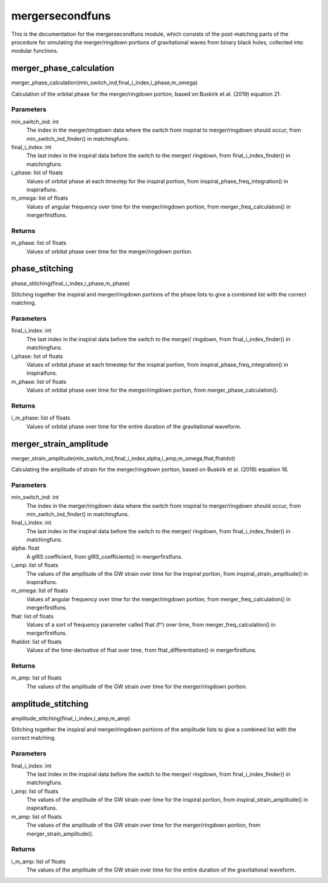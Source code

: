 ****************
mergersecondfuns
****************

This is the documentation for the mergersecondfuns module, which consists of the post-matching parts of the procedure for simulating the merger/ringdown portions of gravitational waves from binary black holes, collected into modular functions.

merger_phase_calculation
========================

merger_phase_calculation(min_switch_ind,final_i_index,i_phase,m_omega)

Calculation of the orbital phase for the merger/ringdown portion, based
on Buskirk et al. (2019) equation 21.

Parameters
----------
min_switch_ind: int
    The index in the merger/ringdown data where the switch from inspiral to
    merger/ringdown should occur, from min_switch_ind_finder() in
    matchingfuns.
final_i_index: int
    The last index in the inspiral data before the switch to the merger/
    ringdown, from final_i_index_finder() in matchingfuns.
i_phase: list of floats
    Values of orbital phase at each timestep for the inspiral portion, from
    inspiral_phase_freq_integration() in inspiralfuns.
m_omega: list of floats
    Values of angular frequency over time for the merger/ringdown portion,
    from merger_freq_calculation() in mergerfirstfuns.
    
Returns
-------
m_phase: list of floats
    Values of orbital phase over time for the merger/ringdown portion.

phase_stitching
===============

phase_stitching(final_i_index,i_phase,m_phase)

Stitching together the inspiral and merger/ringdown portions of the phase
lists to give a combined list with the correct matching.

Parameters
----------
final_i_index: int
    The last index in the inspiral data before the switch to the merger/
    ringdown, from final_i_index_finder() in matchingfuns.
i_phase: list of floats
    Values of orbital phase at each timestep for the inspiral portion, from
    inspiral_phase_freq_integration() in inspiralfuns.
m_phase: list of floats
    Values of orbital phase over time for the merger/ringdown portion, from
    merger_phase_calculation().
    
Returns
-------
i_m_phase: list of floats
    Values of orbital phase over time for the entire duration of the
    gravitational waveform.

merger_strain_amplitude
=======================

merger_strain_amplitude(min_switch_ind,final_i_index,alpha,i_amp,m_omega,fhat,fhatdot)

Calculating the amplitude of strain for the merger/ringdown portion, based
on Buskirk et al. (2019) equation 16.

Parameters
----------
min_switch_ind: int
    The index in the merger/ringdown data where the switch from inspiral to
    merger/ringdown should occur, from min_switch_ind_finder() in
    matchingfuns.
final_i_index: int
    The last index in the inspiral data before the switch to the merger/
    ringdown, from final_i_index_finder() in matchingfuns.
alpha: float
    A gIRS coefficient, from gIRS_coefficients() in mergerfirstfuns.
i_amp: list of floats
    The values of the amplitude of the GW strain over time for the inspiral
    portion, from inspiral_strain_amplitude() in inspiralfuns.
m_omega: list of floats
    Values of angular frequency over time for the merger/ringdown portion,
    from merger_freq_calculation() in mergerfirstfuns.
fhat: list of floats
    Values of a sort of frequency parameter called fhat (f^) over time,
    from merger_freq_calculation() in mergerfirstfuns.
fhatdot: list of floats
    Values of the time-derivative of fhat over time, from
    fhat_differentiation() in mergerfirstfuns.
    
Returns
-------
m_amp: list of floats
    The values of the amplitude of the GW strain over time for the
    merger/ringdown portion.

amplitude_stitching
===================

amplitude_stitching(final_i_index,i_amp,m_amp)

Stitching together the inspiral and merger/ringdown portions of the
amplitude lists to give a combined list with the correct matching.

Parameters
----------
final_i_index: int
    The last index in the inspiral data before the switch to the merger/
    ringdown, from final_i_index_finder() in matchingfuns.
i_amp: list of floats
    The values of the amplitude of the GW strain over time for the inspiral
    portion, from inspiral_strain_amplitude() in inspiralfuns.
m_amp: list of floats
    The values of the amplitude of the GW strain over time for the
    merger/ringdown portion, from merger_strain_amplitude().
    
Returns
-------
i_m_amp: list of floats
    The values of the amplitude of the GW strain over time for the entire
    duration of the gravitational waveform.
